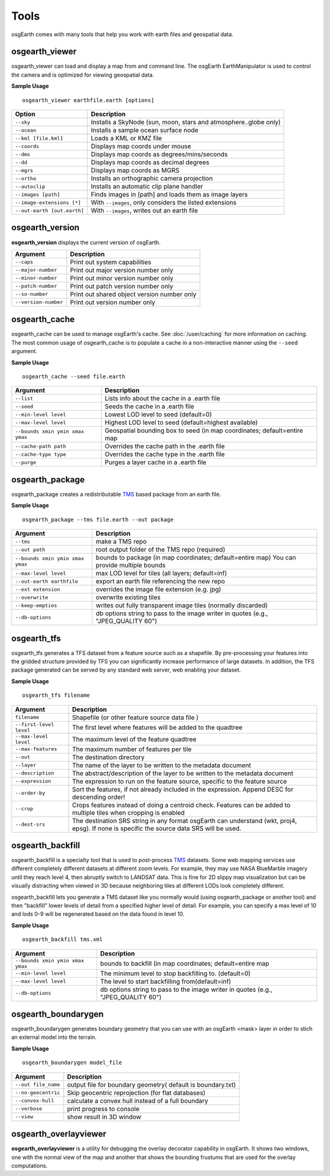 Tools
=====

osgEarth comes with many tools that help you work with earth files and geospatial data.

osgearth_viewer
---------------
osgearth_viewer can load and display a map from and command line.  The osgEarth EarthManipulator is
used to control the camera and is optimized for viewing geospatial data.

**Sample Usage**
::
    osgearth_viewer earthfile.earth [options]


+----------------------------+--------------------------------------------------------------------+
| Option                     | Description                                                        |
+============================+====================================================================+
| ``--sky``                  | Installs a SkyNode (sun, moon, stars and atmosphere..globe only)   |
+----------------------------+--------------------------------------------------------------------+
| ``--ocean``                | Installs a sample ocean surface node                               |
+----------------------------+--------------------------------------------------------------------+
| ``--kml [file.kml]``       | Loads a KML or KMZ file                                            |
+----------------------------+--------------------------------------------------------------------+
| ``--coords``               | Displays map coords under mouse                                    |
+----------------------------+--------------------------------------------------------------------+
| ``--dms``                  | Displays map coords as degrees/mins/seconds                        |
+----------------------------+--------------------------------------------------------------------+
| ``--dd``                   | Displays map coords as decimal degrees                             |
+----------------------------+--------------------------------------------------------------------+
| ``--mgrs``                 | Displays map coords as MGRS                                        |
+----------------------------+--------------------------------------------------------------------+
| ``--ortho``                | Installs an orthographic camera projection                         |
+----------------------------+--------------------------------------------------------------------+
| ``--autoclip``             | Installs an automatic clip plane handler                           |
+----------------------------+--------------------------------------------------------------------+
| ``--images [path]``        | Finds images in [path] and loads them as image layers              |
+----------------------------+--------------------------------------------------------------------+
| ``--image-extensions [*]`` | With ``--images``, only considers the listed extensions            |
+----------------------------+--------------------------------------------------------------------+
| ``--out-earth [out.earth]``| With ``--images``, writes out an earth file                        |
+----------------------------+--------------------------------------------------------------------+


osgearth_version
----------------
**osgearth_version** displays the current version of osgEarth.

+----------------------------+--------------------------------------------------------------------+
| Argument                   | Description                                                        |
+============================+====================================================================+
| ``--caps``                 | Print out system capabilities                                      |
+----------------------------+--------------------------------------------------------------------+
| ``--major-number``         | Print out major version number only                                |
+----------------------------+--------------------------------------------------------------------+
| ``--minor-number``         | Print out minor version number only                                |
+----------------------------+--------------------------------------------------------------------+
| ``--patch-number``         | Print out patch version number only                                |
+----------------------------+--------------------------------------------------------------------+
| ``--so-number``            | Print out shared object version number only                        |
+----------------------------+--------------------------------------------------------------------+
| ``--version-number``       | Print out version number only                                      |
+----------------------------+--------------------------------------------------------------------+

osgearth_cache
--------------
osgearth_cache can be used to manage osgEarth's cache.  See :doc:`/user/caching` for more information on caching.
The most common usage of osgearth_cache is to populate a cache in a non-interactive manner using the ``--seed`` argument.

**Sample Usage**
::
    osgearth_cache --seed file.earth

+-------------------------------------+--------------------------------------------------------------------+
| Argument                            | Description                                                        |
+=====================================+====================================================================+
| ``--list``                          | Lists info about the cache in a .earth file                        |
+-------------------------------------+--------------------------------------------------------------------+
| ``--seed``                          | Seeds the cache in a .earth file                                   |
+-------------------------------------+--------------------------------------------------------------------+
| ``--min-level level``               | Lowest LOD level to seed (default=0)                               |
+-------------------------------------+--------------------------------------------------------------------+
| ``--max-level level``               | Highest LOD level to seed (default=highest available)              |
+-------------------------------------+--------------------------------------------------------------------+
| ``--bounds xmin ymin xmax ymax``    | Geospatial bounding box to seed                                    |
|                                     | (in map coordinates; default=entire map                            |
+-------------------------------------+--------------------------------------------------------------------+
| ``--cache-path path``               | Overrides the cache path in the .earth file                        |
+-------------------------------------+--------------------------------------------------------------------+
| ``--cache-type type``               | Overrides the cache type in the .earth file                        |
+-------------------------------------+--------------------------------------------------------------------+
| ``--purge``                         | Purges a layer cache in a .earth file                              |
+-------------------------------------+--------------------------------------------------------------------+       

osgearth_package
----------------
osgearth_package creates a redistributable `TMS`_ based package from an earth file.

**Sample Usage**
::
    osgearth_package --tms file.earth --out package

+------------------------------------+--------------------------------------------------------------------+
| Argument                           | Description                                                        |
+====================================+====================================================================+
| ``--tms``                          | make a TMS repo                                                    |
+------------------------------------+--------------------------------------------------------------------+
| ``--out path``                     | root output folder of the TMS repo (required)                      |
+------------------------------------+--------------------------------------------------------------------+
| ``--bounds xmin ymin xmax ymax``   | bounds to package (in map coordinates; default=entire map)         |
|                                    | You can provide multiple bounds                                    |
+------------------------------------+--------------------------------------------------------------------+
| ``--max-level level``              | max LOD level for tiles (all layers; default=inf)                  |
+------------------------------------+--------------------------------------------------------------------+
| ``--out-earth earthfile``          | export an earth file referencing the new repo                      |
+------------------------------------+--------------------------------------------------------------------+
| ``--ext extension``                | overrides the image file extension (e.g. jpg)                      |
+------------------------------------+--------------------------------------------------------------------+
| ``--overwrite``                    | overwrite existing tiles                                           |
+------------------------------------+--------------------------------------------------------------------+
| ``--keep-empties``                 | writes out fully transparent image tiles (normally discarded)      |
+------------------------------------+--------------------------------------------------------------------+
| ``--db-options``                   | db options string to pass to the image writer                      |
|                                    | in quotes (e.g., "JPEG_QUALITY 60")                                |
+------------------------------------+--------------------------------------------------------------------+

osgearth_tfs
------------
osgearth_tfs generates a TFS dataset from a feature source such as a shapefile.  By pre-processing your features
into the gridded structure provided by TFS you can significantly increase performance of large datasets.
In addition, the TFS package generated can be served by any standard web server, web enabling your dataset.

**Sample Usage**
::
    osgearth_tfs filename

+----------------------------------+--------------------------------------------------------------------+
| Argument                         | Description                                                        |
+==================================+====================================================================+
| ``filename``                     | Shapefile (or other feature source data file )                     |
+----------------------------------+--------------------------------------------------------------------+
| ``--first-level level``          | The first level where features will be added to the quadtree       |
+----------------------------------+--------------------------------------------------------------------+
| ``--max-level level``            | The maximum level of the feature quadtree                          | 
+----------------------------------+--------------------------------------------------------------------+
| ``--max-features``               | The maximum number of features per tile                            |
+----------------------------------+--------------------------------------------------------------------+
| ``--out``                        | The destination directory                                          |
+----------------------------------+--------------------------------------------------------------------+
| ``--layer``                      | The name of the layer to be written to the metadata document       |
+----------------------------------+--------------------------------------------------------------------+
| ``--description``                | The abstract/description of the layer to be written                |
|                                  | to the metadata document                                           |
+----------------------------------+--------------------------------------------------------------------+
| ``--expression``                 | The expression to run on the feature source,                       |
|                                  | specific to the feature source                                     |
+----------------------------------+--------------------------------------------------------------------+
| ``--order-by``                   | Sort the features, if not already included in the expression.      |
|                                  | Append DESC for descending order!                                  |
+----------------------------------+--------------------------------------------------------------------+
| ``--crop``                       | Crops features instead of doing a centroid check.                  |
|                                  | Features can be added to multiple tiles when cropping is enabled   |
+----------------------------------+--------------------------------------------------------------------+
| ``--dest-srs``                   | The destination SRS string in any format osgEarth can              |
|                                  | understand (wkt, proj4, epsg).                                     |
|                                  | If none is specific the source data SRS will be used.              |
+----------------------------------+--------------------------------------------------------------------+

osgearth_backfill
-----------------
osgearth_backfill is a specialty tool that is used to post-process `TMS`_ datasets.  Some web mapping services use different completely different datasets 
at different zoom levels.  For example, they may use NASA BlueMarble imagery until they reach level 4, then abruptly switch to LANDSAT data.  This is fine for
2D slippy map visualization but can be visually distracting when viewed in 3D because neighboring tiles at different LODs look completely different.

osgearth_backfill lets you generate a TMS dataset like you normally would (using osgearth_package or another tool) and then "backfill" lower levels of detail from
a specified higher level of detail.  For example, you can specify a max level of 10 and lods 0-9 will be regenerated based on the data found in level 10.

**Sample Usage**
::
    osgearth_backfill tms.xml

+----------------------------------+--------------------------------------------------------------------+
| Argument                         | Description                                                        |
+==================================+====================================================================+
| ``--bounds xmin ymin xmax ymax`` | bounds to backfill (in map coordinates; default=entire map         |
+----------------------------------+--------------------------------------------------------------------+
| ``--min-level level``            | The minimum level to stop backfilling to. (default=0)              |
+----------------------------------+--------------------------------------------------------------------+
| ``--max-level level``            | The level to start backfilling from(default=inf)                   |
+----------------------------------+--------------------------------------------------------------------+
| ``--db-options``                 | db options string to pass to the                                   |
|                                  | image writer in quotes (e.g., "JPEG_QUALITY 60")                   |
+----------------------------------+--------------------------------------------------------------------+


osgearth_boundarygen
-----------------
osgearth_boundarygen generates boundary geometry that you can use with an osgEarth <mask> layer in order to 
stich an external model into the terrain.

**Sample Usage**
::
    osgearth_boundarygen model_file

+----------------------------------+--------------------------------------------------------------------+
| Argument                         | Description                                                        |
+==================================+====================================================================+
| ``--out file_name``              | output file for boundary geometry( default is boundary.txt)        |
+----------------------------------+--------------------------------------------------------------------+
| ``--no-geocentric``              | Skip geocentric reprojection (for flat databases)                  |
+----------------------------------+--------------------------------------------------------------------+
| ``--convex-hull``                | calculate a convex hull instead of a full boundary                 |
+----------------------------------+--------------------------------------------------------------------+
| ``--verbose``                    | print progress to console                                          |
+----------------------------------+--------------------------------------------------------------------+
| ``--view``                       | show result in 3D window                                           |
+----------------------------------+--------------------------------------------------------------------+



osgearth_overlayviewer
----------------------
**osgearth_overlayviewer** is a utility for debugging the overlay decorator capability in osgEarth.  It shows two windows, one with the normal
view of the map and another that shows the bounding frustums that are used for the overlay computations.

.. _TMS: http://en.wikipedia.org/wiki/Tile_Map_Service




